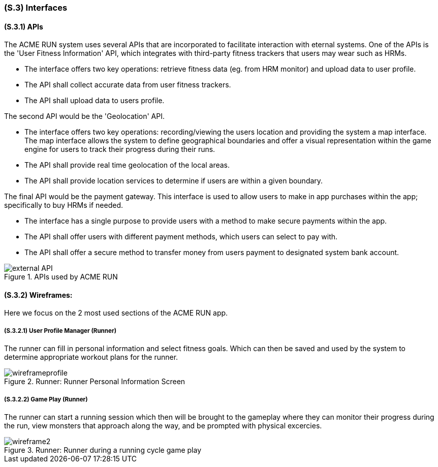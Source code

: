 [#s3,reftext=S.3]
=== (S.3) Interfaces

ifdef::env-draft[]
TIP: _How the system makes the functionality of <<s2>> available to the rest of the world, particularly user interfaces and program interfaces (APIs). It specifies how that functionality will be made available to the rest of the world, including people (users) and other systems. These are interfaces provided by the system to the outside; the other way around, interfaces from other systems, which the system may use, are specified in <<e2>>._  <<BM22>>
endif::[]

==== (S.3.1) APIs

The ACME RUN system uses several APIs that are incorporated to facilitate interaction with eternal systems. One of the APIs is the 'User Fitness Information' API, which integrates with third-party fitness trackers that users may wear such as HRMs.

- The interface offers two key operations: retrieve fitness data (eg. from HRM monitor) and upload data to user profile.
- The API shall collect accurate data from user fitness trackers.
- The API shall upload data to users profile.

The second API would be the 'Geolocation' API.

- The interface offers two key operations: recording/viewing the users location and providing the system a map interface. The map interface allows the system to define geographical boundaries and offer a visual representation within the game engine for users to track their progress during their runs.
- The API shall provide real time geolocation of the local areas.
- The API shall provide location services to determine if users are within a given boundary.

The final API would be the payment gateway. This interface is used to allow users to make in app purchases within the app; specifically to buy HRMs if needed.

- The interface has a single purpose to provide users with a method to make secure payments within the app.
- The API shall offer users with different payment methods, which users can select to pay with.
- The API shall offer a secure method to transfer money from users payment to designated system bank account.

.APIs used by ACME RUN
image::models/external_API.png[scale=50%,align="center"]

==== (S.3.2) **Wireframes**:

Here we focus on the 2 most used sections of the ACME RUN app.

===== (S.3.2.1) User Profile Manager (Runner)

The runner can fill in personal information and select fitness goals. Which can then be saved and used by the system to determine appropriate workout plans for the runner.

.Runner: Runner Personal Information Screen
image::models/wireframeprofile.png[scale=70%,align="center"]

===== (S.3.2.2) Game Play (Runner)

The runner can start a running session which then will be brought to the gameplay where they can monitor their progress during the run, view monsters that approach along the way, and be prompted with physical excercies.

.Runner: Runner during a running cycle game play
image::models/wireframe2.png[scale=70%,align="center"]
